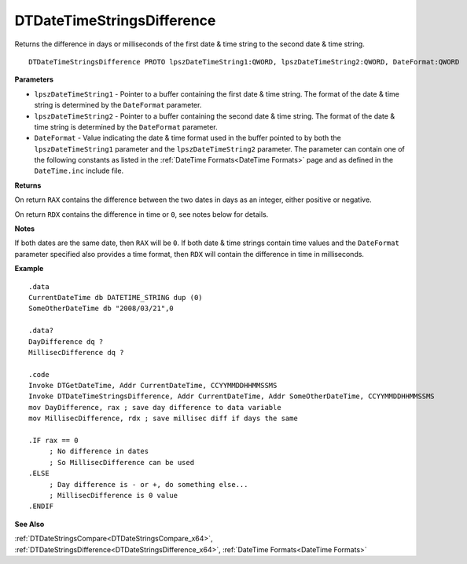 .. _DTDateTimeStringsDifference_x64:

===================================
DTDateTimeStringsDifference 
===================================

Returns the difference in days or milliseconds of the first date & time string to the second date & time string. 

    
::

   DTDateTimeStringsDifference PROTO lpszDateTimeString1:QWORD, lpszDateTimeString2:QWORD, DateFormat:QWORD


**Parameters**

* ``lpszDateTimeString1`` - Pointer to a buffer containing the first date & time string. The format of the date & time string is determined by the ``DateFormat`` parameter.
* ``lpszDateTimeString2`` - Pointer to a buffer containing the second date & time string. The format of the date & time string is determined by the ``DateFormat`` parameter.
* ``DateFormat`` - Value indicating the date & time format used in the buffer pointed to by both the ``lpszDateTimeString1`` parameter and the ``lpszDateTimeString2`` parameter.  The parameter can contain one of the following constants as listed in the :ref:`DateTime Formats<DateTime Formats>` page and as defined in the ``DateTime.inc`` include file.


**Returns**

On return ``RAX`` contains the difference between the two dates in days as an integer, either positive or negative.

On return ``RDX`` contains the difference in time or ``0``, see notes below for details.


**Notes**

If both dates are the same date, then ``RAX`` will be ``0``. If both date & time strings contain time values and the ``DateFormat`` parameter specified also provides a time format, then ``RDX`` will contain the difference in time in milliseconds.

**Example**

::

   .data
   CurrentDateTime db DATETIME_STRING dup (0)
   SomeOtherDateTime db "2008/03/21",0
   
   .data?
   DayDifference dq ?
   MillisecDifference dq ?
   
   .code
   Invoke DTGetDateTime, Addr CurrentDateTime, CCYYMMDDHHMMSSMS
   Invoke DTDateTimeStringsDifference, Addr CurrentDateTime, Addr SomeOtherDateTime, CCYYMMDDHHMMSSMS
   mov DayDifference, rax ; save day difference to data variable
   mov MillisecDifference, rdx ; save millisec diff if days the same
   
   .IF rax == 0 
        ; No difference in dates
        ; So MillisecDifference can be used
   .ELSE
        ; Day difference is - or +, do something else...
        ; MillisecDifference is 0 value
   .ENDIF



**See Also**

:ref:`DTDateStringsCompare<DTDateStringsCompare_x64>`, :ref:`DTDateStringsDifference<DTDateStringsDifference_x64>`, :ref:`DateTime Formats<DateTime Formats>` 

